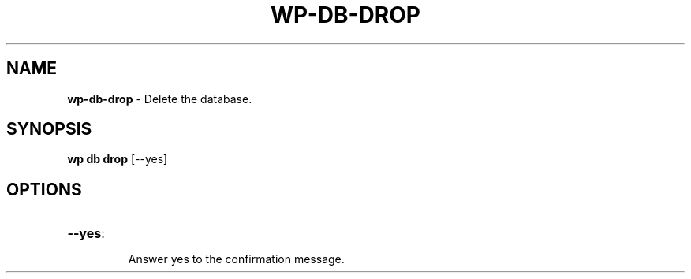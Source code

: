 .\" generated with Ronn/v0.7.3
.\" http://github.com/rtomayko/ronn/tree/0.7.3
.
.TH "WP\-DB\-DROP" "1" "" "WP-CLI"
.
.SH "NAME"
\fBwp\-db\-drop\fR \- Delete the database\.
.
.SH "SYNOPSIS"
\fBwp db drop\fR [\-\-yes]
.
.SH "OPTIONS"
.
.TP
\fB\-\-yes\fR:
.
.IP
Answer yes to the confirmation message\.

